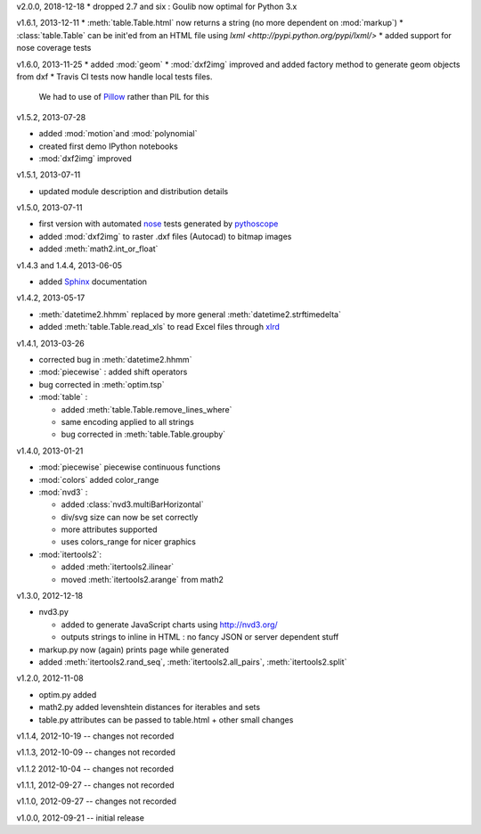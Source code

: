 v2.0.0, 2018-12-18
* dropped 2.7 and six : Goulib now optimal for Python 3.x


v1.6.1, 2013-12-11
* :meth:`table.Table.html` now returns a string (no more dependent on :mod:`markup`)
* :class:`table.Table` can be init'ed from an HTML file using `lxml <http://pypi.python.org/pypi/lxml/>`
* added support for nose coverage tests
  
v1.6.0, 2013-11-25
* added :mod:`geom`
* :mod:`dxf2img` improved and added factory method to generate geom objects from dxf
* Travis CI tests now handle local tests files. 
  We had to use of `Pillow <http://pypi.python.org/pypi/pillow/>`_ rather than PIL for this

v1.5.2, 2013-07-28

* added :mod:`motion`and :mod:`polynomial`
* created first demo IPython notebooks
* :mod:`dxf2img` improved

v1.5.1, 2013-07-11

* updated module description and distribution details 

v1.5.0, 2013-07-11

* first version with automated `nose <http://pypi.python.org/pypi/nose/>`_ tests generated by `pythoscope <http://pypi.python.org/pypi/pythoscope/>`_
* added :mod:`dxf2img` to raster .dxf files (Autocad) to bitmap images
* added :meth:`math2.int_or_float`

v1.4.3 and 1.4.4, 2013-06-05

* added `Sphinx <http://sphinx-doc.org/>`_ documentation

v1.4.2, 2013-05-17

* :meth:`datetime2.hhmm` replaced by more general :meth:`datetime2.strftimedelta`
* added :meth:`table.Table.read_xls` to read Excel files through `xlrd <http://pypi.python.org/pypi/xlrd/>`_ 

v1.4.1, 2013-03-26

* corrected bug in :meth:`datetime2.hhmm`
* :mod:`piecewise` : added shift operators
* bug corrected in :meth:`optim.tsp`
* :mod:`table` : 

  * added :meth:`table.Table.remove_lines_where`
  * same encoding applied to all strings
  * bug corrected in :meth:`table.Table.groupby`

v1.4.0, 2013-01-21

* :mod:`piecewise` piecewise continuous functions
* :mod:`colors` added color_range
* :mod:`nvd3` :

  * added :class:`nvd3.multiBarHorizontal`
  * div/svg size can now be set correctly
  * more attributes supported
  * uses colors_range for nicer graphics
* :mod:`itertools2`:

  * added :meth:`itertools2.ilinear`
  * moved :meth:`itertools2.arange` from math2

v1.3.0, 2012-12-18

* nvd3.py 

  * added to generate JavaScript charts using http://nvd3.org/
  * outputs strings to inline in HTML : no fancy JSON or server dependent stuff
* markup.py now (again) prints page while generated
* added :meth:`itertools2.rand_seq`, :meth:`itertools2.all_pairs`, :meth:`itertools2.split`

v1.2.0, 2012-11-08

* optim.py added 
* math2.py added levenshtein distances for iterables and sets
* table.py attributes can be passed to table.html + other small changes

v1.1.4, 2012-10-19 -- changes not recorded

v1.1.3, 2012-10-09 -- changes not recorded

v1.1.2 2012-10-04 -- changes not recorded

v1.1.1, 2012-09-27 -- changes not recorded

v1.1.0, 2012-09-27 -- changes not recorded

v1.0.0, 2012-09-21 -- initial release